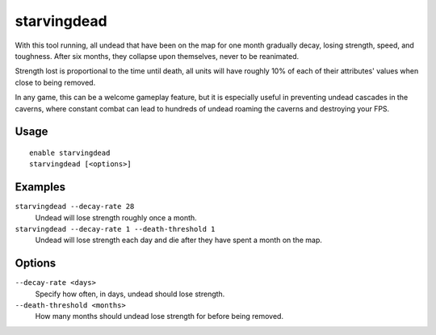 starvingdead
============

.. dfhack-tool::
    :summary: Prevent infinite accumulation of roaming undead.
    :tags: fort auto fps gameplay units

With this tool running, all undead that have been on the map for one month
gradually decay, losing strength, speed, and toughness. After six months,
they collapse upon themselves, never to be reanimated.

Strength lost is proportional to the time until death, all units will have
roughly 10% of each of their attributes' values when close to being removed.

In any game, this can be a welcome gameplay feature, but it is especially
useful in preventing undead cascades in the caverns, where constant combat
can lead to hundreds of undead roaming the caverns and destroying your FPS.

Usage
-----

::

    enable starvingdead
    starvingdead [<options>]

Examples
--------

``starvingdead --decay-rate 28``
    Undead will lose strength roughly once a month.
``starvingdead --decay-rate 1 --death-threshold 1``
    Undead will lose strength each day and die after they have spent a month
    on the map.

Options
-------

``--decay-rate <days>``
    Specify how often, in days, undead should lose strength.
``--death-threshold <months>``
    How many months should undead lose strength for before being removed.